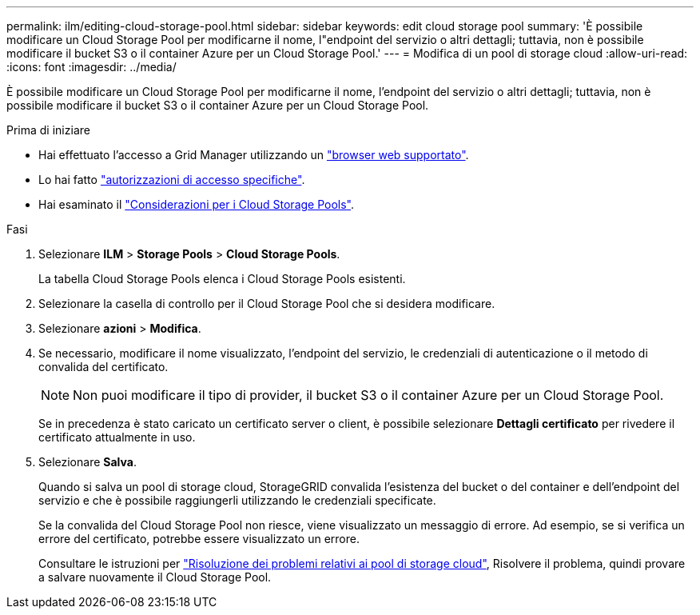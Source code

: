 ---
permalink: ilm/editing-cloud-storage-pool.html 
sidebar: sidebar 
keywords: edit cloud storage pool 
summary: 'È possibile modificare un Cloud Storage Pool per modificarne il nome, l"endpoint del servizio o altri dettagli; tuttavia, non è possibile modificare il bucket S3 o il container Azure per un Cloud Storage Pool.' 
---
= Modifica di un pool di storage cloud
:allow-uri-read: 
:icons: font
:imagesdir: ../media/


[role="lead"]
È possibile modificare un Cloud Storage Pool per modificarne il nome, l'endpoint del servizio o altri dettagli; tuttavia, non è possibile modificare il bucket S3 o il container Azure per un Cloud Storage Pool.

.Prima di iniziare
* Hai effettuato l'accesso a Grid Manager utilizzando un link:../admin/web-browser-requirements.html["browser web supportato"].
* Lo hai fatto link:../admin/admin-group-permissions.html["autorizzazioni di accesso specifiche"].
* Hai esaminato il link:considerations-for-cloud-storage-pools.html["Considerazioni per i Cloud Storage Pools"].


.Fasi
. Selezionare *ILM* > *Storage Pools* > *Cloud Storage Pools*.
+
La tabella Cloud Storage Pools elenca i Cloud Storage Pools esistenti.

. Selezionare la casella di controllo per il Cloud Storage Pool che si desidera modificare.
. Selezionare *azioni* > *Modifica*.
. Se necessario, modificare il nome visualizzato, l'endpoint del servizio, le credenziali di autenticazione o il metodo di convalida del certificato.
+

NOTE: Non puoi modificare il tipo di provider, il bucket S3 o il container Azure per un Cloud Storage Pool.

+
Se in precedenza è stato caricato un certificato server o client, è possibile selezionare *Dettagli certificato* per rivedere il certificato attualmente in uso.

. Selezionare *Salva*.
+
Quando si salva un pool di storage cloud, StorageGRID convalida l'esistenza del bucket o del container e dell'endpoint del servizio e che è possibile raggiungerli utilizzando le credenziali specificate.

+
Se la convalida del Cloud Storage Pool non riesce, viene visualizzato un messaggio di errore. Ad esempio, se si verifica un errore del certificato, potrebbe essere visualizzato un errore.

+
Consultare le istruzioni per link:troubleshooting-cloud-storage-pools.html["Risoluzione dei problemi relativi ai pool di storage cloud"], Risolvere il problema, quindi provare a salvare nuovamente il Cloud Storage Pool.


